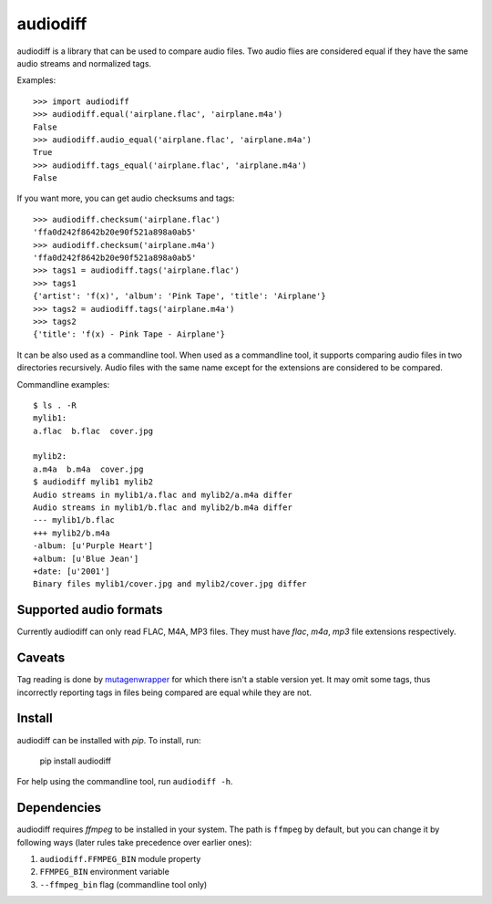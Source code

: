 audiodiff
=========

audiodiff is a library that can be used to compare audio files. Two audio flies
are considered equal if they have the same audio streams and normalized tags.

Examples::

    >>> import audiodiff
    >>> audiodiff.equal('airplane.flac', 'airplane.m4a')
    False
    >>> audiodiff.audio_equal('airplane.flac', 'airplane.m4a')
    True
    >>> audiodiff.tags_equal('airplane.flac', 'airplane.m4a')
    False

If you want more, you can get audio checksums and tags::

    >>> audiodiff.checksum('airplane.flac')
    'ffa0d242f8642b20e90f521a898a0ab5'
    >>> audiodiff.checksum('airplane.m4a')
    'ffa0d242f8642b20e90f521a898a0ab5'
    >>> tags1 = audiodiff.tags('airplane.flac')
    >>> tags1
    {'artist': 'f(x)', 'album': 'Pink Tape', 'title': 'Airplane'}
    >>> tags2 = audiodiff.tags('airplane.m4a')
    >>> tags2
    {'title': 'f(x) - Pink Tape - Airplane'}

It can be also used as a commandline tool. When used as a commandline tool,
it supports comparing audio files in two directories recursively. Audio files
with the same name except for the extensions are considered to be compared.

Commandline examples::

    $ ls . -R
    mylib1:
    a.flac  b.flac  cover.jpg

    mylib2:
    a.m4a  b.m4a  cover.jpg
    $ audiodiff mylib1 mylib2
    Audio streams in mylib1/a.flac and mylib2/a.m4a differ
    Audio streams in mylib1/b.flac and mylib2/b.m4a differ
    --- mylib1/b.flac
    +++ mylib2/b.m4a
    -album: [u'Purple Heart']
    +album: [u'Blue Jean']
    +date: [u'2001']
    Binary files mylib1/cover.jpg and mylib2/cover.jpg differ


Supported audio formats
-----------------------

Currently audiodiff can only read FLAC, M4A, MP3 files. They must have `flac`,
`m4a`, `mp3` file extensions respectively.


Caveats
-------

Tag reading is done by mutagenwrapper_ for which there isn't a stable
version yet. It may omit some tags, thus incorrectly reporting tags in files
being compared are equal while they are not.


.. _mutagenwrapper: https://mutagenwrapper.readthedocs.org/en/latest/


Install
-------

audiodiff can be installed with `pip`. To install, run:

    pip install audiodiff

For help using the commandline tool, run ``audiodiff -h``.


Dependencies
------------

audiodiff requires `ffmpeg` to be installed in your system. The path is
``ffmpeg`` by default, but you can change it by following ways (later rules
take precedence over earlier ones):

1. ``audiodiff.FFMPEG_BIN`` module property
2. ``FFMPEG_BIN`` environment variable
3. ``--ffmpeg_bin`` flag (commandline tool only)
